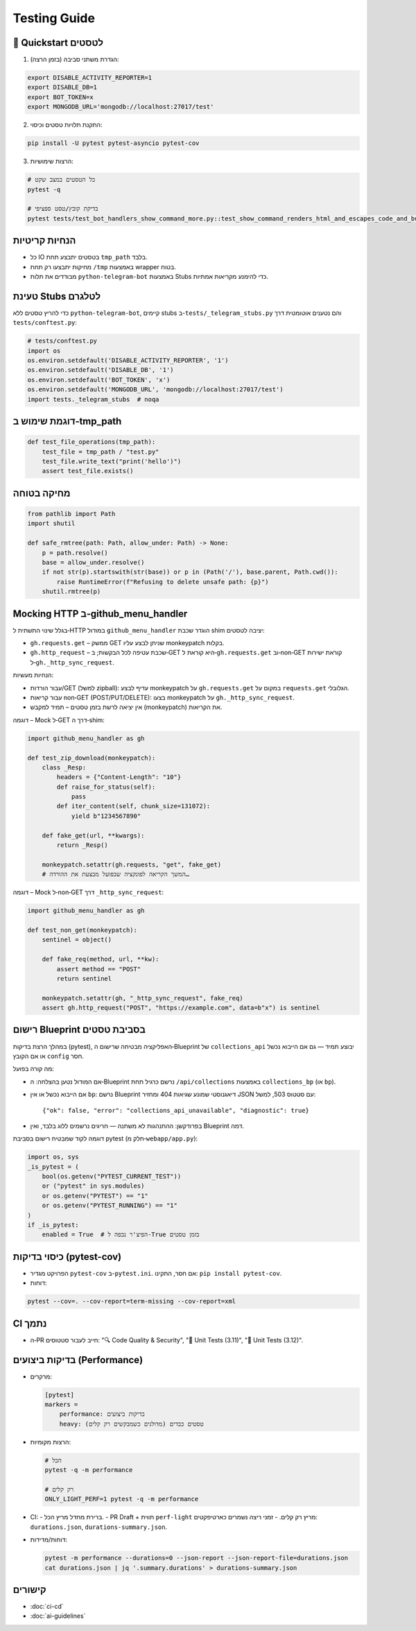 Testing Guide
=============

🚀 Quickstart לטסטים
--------------------

1. הגדרת משתני סביבה (בזמן הרצה):

.. code-block:: bash

   export DISABLE_ACTIVITY_REPORTER=1
   export DISABLE_DB=1
   export BOT_TOKEN=x
   export MONGODB_URL='mongodb://localhost:27017/test'

2. התקנת תלויות טסטים וכיסוי:

.. code-block:: bash

   pip install -U pytest pytest-asyncio pytest-cov

3. הרצות שימושיות:

.. code-block:: bash

   # כל הטסטים במצב שקט
   pytest -q

   # בדיקת קובץ/טסט ספציפי
   pytest tests/test_bot_handlers_show_command_more.py::test_show_command_renders_html_and_escapes_code_and_buttons_id -q

הנחיות קריטיות
---------------

- כל IO בטסטים יתבצע תחת ``tmp_path`` בלבד.
- מחיקות יתבצעו רק תחת ``/tmp`` באמצעות wrapper בטוח.
- מבודדים את תלות ``python-telegram-bot`` באמצעות Stubs כדי להימנע מקריאות אמתיות.

טעינת Stubs לטלגרם
-------------------

כדי להריץ טסטים ללא ``python-telegram-bot``, קיימים stubs ב-``tests/_telegram_stubs.py`` והם נטענים אוטומטית דרך ``tests/conftest.py``:

.. code-block:: python

   # tests/conftest.py
   import os
   os.environ.setdefault('DISABLE_ACTIVITY_REPORTER', '1')
   os.environ.setdefault('DISABLE_DB', '1')
   os.environ.setdefault('BOT_TOKEN', 'x')
   os.environ.setdefault('MONGODB_URL', 'mongodb://localhost:27017/test')
   import tests._telegram_stubs  # noqa

דוגמת שימוש ב‑tmp_path
----------------------

.. code-block:: python

   def test_file_operations(tmp_path):
       test_file = tmp_path / "test.py"
       test_file.write_text("print('hello')")
       assert test_file.exists()

מחיקה בטוחה
------------

.. code-block:: python

   from pathlib import Path
   import shutil

   def safe_rmtree(path: Path, allow_under: Path) -> None:
       p = path.resolve()
       base = allow_under.resolve()
       if not str(p).startswith(str(base)) or p in (Path('/'), base.parent, Path.cwd()):
           raise RuntimeError(f"Refusing to delete unsafe path: {p}")
       shutil.rmtree(p)

Mocking HTTP ב‑github_menu_handler
----------------------------------

בגלל שינוי התשתית ל‑HTTP במודול ``github_menu_handler`` הוגדר שכבת shim יציבה לטסטים:

- ``gh.requests.get`` – ממשק GET שניתן לבצע עליו monkeypatch בקלות.
- ``gh.http_request`` – שכבת עטיפה לכל הבקשות; ב‑GET היא קוראת ל‑``gh.requests.get`` וב‑non‑GET קוראת ישירות ל‑``gh._http_sync_request``.

הנחיות מעשיות:

- עבור הורדות/GET (למשל zipball): עדיף לבצע monkeypatch על ``gh.requests.get`` במקום על ``requests.get`` הגלובלי.
- עבור קריאות non‑GET (POST/PUT/DELETE): בצעו monkeypatch על ``gh._http_sync_request``.
- אין יציאה לרשת בזמן טסטים – תמיד למקבש (monkeypatch) את הקריאות.

דוגמה – Mock ל‑GET דרך ה‑shim:

.. code-block:: python

   import github_menu_handler as gh

   def test_zip_download(monkeypatch):
       class _Resp:
           headers = {"Content-Length": "10"}
           def raise_for_status(self):
               pass
           def iter_content(self, chunk_size=131072):
               yield b"1234567890"

       def fake_get(url, **kwargs):
           return _Resp()

       monkeypatch.setattr(gh.requests, "get", fake_get)
       # המשך הקריאה לפונקציה שבפועל מבצעת את ההורדה…

דוגמה – Mock ל‑non‑GET דרך ``_http_sync_request``:

.. code-block:: python

   import github_menu_handler as gh

   def test_non_get(monkeypatch):
       sentinel = object()

       def fake_req(method, url, **kw):
           assert method == "POST"
           return sentinel

       monkeypatch.setattr(gh, "_http_sync_request", fake_req)
       assert gh.http_request("POST", "https://example.com", data=b"x") is sentinel

רישום Blueprint בסביבת טסטים
------------------------------

במהלך הרצת בדיקות (pytest), האפליקציה מבטיחה שרישום ה‑Blueprint של ``collections_api`` יבוצע תמיד — גם אם הייבוא נכשל או אם הקובץ ``config`` חסר.

מה קורה בפועל:

- אם המודול נטען בהצלחה: ה‑Blueprint נרשם כרגיל תחת ``/api/collections`` באמצעות ``collections_bp`` (או ``bp``).
- אם הייבוא נכשל או אין ``bp``: נרשם Blueprint דיאגנוסטי שמונע שגיאות 404 ומחזיר JSON עם סטטוס 503, למשל::

    {"ok": false, "error": "collections_api_unavailable", "diagnostic": true}

- בפרודקשן: ההתנהגות לא משתנה — חריגים נרשמים ללוג בלבד, ואין Blueprint דמה.

דוגמה לקוד שמבטיח רישום בסביבת pytest (חלק מ‑``webapp/app.py``):

.. code-block:: python

   import os, sys
   _is_pytest = (
       bool(os.getenv("PYTEST_CURRENT_TEST"))
       or ("pytest" in sys.modules)
       or os.getenv("PYTEST") == "1"
       or os.getenv("PYTEST_RUNNING") == "1"
   )
   if _is_pytest:
       enabled = True  # הפיצ'ר נכפה ל-True בזמן טסטים


כיסוי בדיקות (pytest-cov)
--------------------------

- הפרויקט מגדיר ``pytest-cov`` ב-``pytest.ini``. אם חסר, התקינו: ``pip install pytest-cov``.
- דוחות:

.. code-block:: bash

   pytest --cov=. --cov-report=term-missing --cov-report=xml

CI נתמך
-------

- ה‑PR חייב לעבור סטטוסים: "🔍 Code Quality & Security", "🧪 Unit Tests (3.11)", "🧪 Unit Tests (3.12)".

בדיקות ביצועים (Performance)
-----------------------------

- מרקרים:

  .. code-block:: ini

     [pytest]
     markers =
         performance: בדיקות ביצועים
         heavy: טסטים כבדים (מדולגים כשמבקשים רק קלים)

- הרצות מקומיות:

  .. code-block:: bash

     # הכל
     pytest -q -m performance

     # רק קלים
     ONLY_LIGHT_PERF=1 pytest -q -m performance

- CI:
  - ברירת מחדל מריץ הכל.
  - PR Draft + תווית ``perf-light`` מריץ רק קלים.
  - זמני ריצה נשמרים כארטיפקטים: ``durations.json``, ``durations-summary.json``.

- דוחות/מדידות:

  .. code-block:: bash

     pytest -m performance --durations=0 --json-report --json-report-file=durations.json
     cat durations.json | jq '.summary.durations' > durations-summary.json

קישורים
-------

- :doc:`ci-cd`
- :doc:`ai-guidelines`
